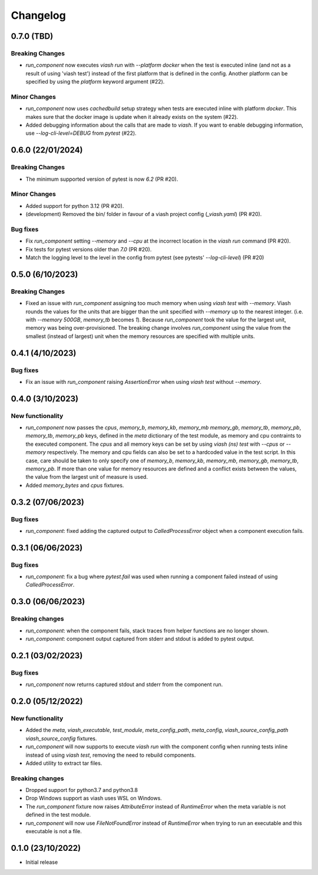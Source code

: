 
Changelog
*********

0.7.0 (TBD)
===========

Breaking Changes
----------------

* `run_component` now executes `viash run` with `--platform docker` when the test 
  is executed inline (and not as a result of using 'viash test') instead of the first
  platform that is defined in the config. Another platform can be specified by using
  the `platform` keyword argument (#22).

Minor Changes
-------------

* `run_component` now uses `cachedbuild` setup strategy when tests are executed inline
  with platform `docker`. This makes sure that the docker image is update when it already
  exists on the system (#22).

* Added debugging information about the calls that are made to `viash`. If you want to enable
  debugging information, use `--log-cli-level=DEBUG` from `pytest` (#22).


0.6.0 (22/01/2024)
==================

Breaking Changes
----------------
* The minimum supported version of pytest is now `6.2` (PR #20).

Minor Changes
-------------
* Added support for python 3.12 (PR #20).
* (development) Removed the bin/ folder in favour of a viash project config (`_viash.yaml`) (PR #20).

Bug fixes
---------
* Fix `run_component` setting `--memory` and `--cpu` at the incorrect location in the `viash run` command (PR #20).
* Fix tests for pytest versions older than `7.0` (PR #20).
* Match the logging level to the level in the config from pytest (see pytests' `--log-cli-level`) (PR #20)


0.5.0 (6/10/2023)
================

Breaking Changes
----------------

* Fixed an issue with `run_component` assigning too much memory when using `viash test` with `--memory`. 
  Viash rounds the values for the units that are bigger than the unit specified with `--memory` up to the nearest integer. 
  (i.e. with `--memory 500GB`, `memory_tb` becomes `1`). Because `run_component` took the value for the largest unit, 
  memory was being over-provisioned. The breaking change involves `run_component` using the value from the
  smallest (instead of largest) unit when the memory resources are specified with multiple units.

0.4.1 (4/10/2023)
=================

Bug fixes
---------
* Fix an issue with `run_component` raising `AssertionError` when using `viash test` without `--memory`.


0.4.0 (3/10/2023)
=================

New functionality
-----------------

* `run_component` now passes the `cpus`, `memory_b`, `memory_kb`, `memory_mb` `memory_gb`, `memory_tb`, `memory_pb`, 
  `memory_tb`, `memory_pb` keys, defined in the `meta` dictionary of the test module, 
  as memory and cpu contraints to the executed component. The `cpus` and all memory keys
  can be set by using `viash (ns) test` with `--cpus` or `--memory` respectively.
  The memory and cpu fields can also be set to a hardcoded value in the test script. In this case,
  care should be taken to only specify one of `memory_b`, `memory_kb`, `memory_mb`, `memory_gb`, `memory_tb`, `memory_pb`. 
  If more than one value for memory resources are defined and a conflict exists between the values, 
  the value from the largest unit of measure is used.

* Added `memory_bytes` and `cpus` fixtures.

0.3.2 (07/06/2023)
=================

Bug fixes
---------
* `run_component`: fixed adding the captured output to `CalledProcessError` object when a component execution fails. 

0.3.1 (06/06/2023)
================

Bug fixes
---------
* `run_component`: fix a bug where `pytest.fail` was used when running a component failed instead of using `CalledProcessError`.

0.3.0 (06/06/2023)
=================

Breaking changes
----------------
* `run_component`: when the component fails, stack traces from helper functions are no longer shown.

* `run_component`: component output captured from stderr and stdout is added to pytest output.

0.2.1 (03/02/2023)
=================

Bug fixes
---------
* `run_component` now returns captured stdout and stderr from the component run. 

0.2.0 (05/12/2022)
==================

New functionality
-----------------
* Added the `meta`, `viash_executable`, `test_module`, `meta_config_path`, `meta_config`, `viash_source_config_path` `viash_source_config` fixtures.
* `run_component` will now supports to execute `viash run` with the component config when running tests inline instead of using `viash test`, removing the need to rebuild components.
* Added utility to extract tar files.

Breaking changes
----------------
* Dropped support for python3.7 and python3.8
* Drop Windows support as viash uses WSL on Windows.
* The `run_component` fixture now raises `AttributeError` instead of `RuntimeError` when the meta variable is not defined in the test module.
* `run_component` will now use `FileNotFoundError` instead of `RuntimeError` when trying to run an executable and this executable is not a file.


0.1.0 (23/10/2022)
==================
* Initial release
